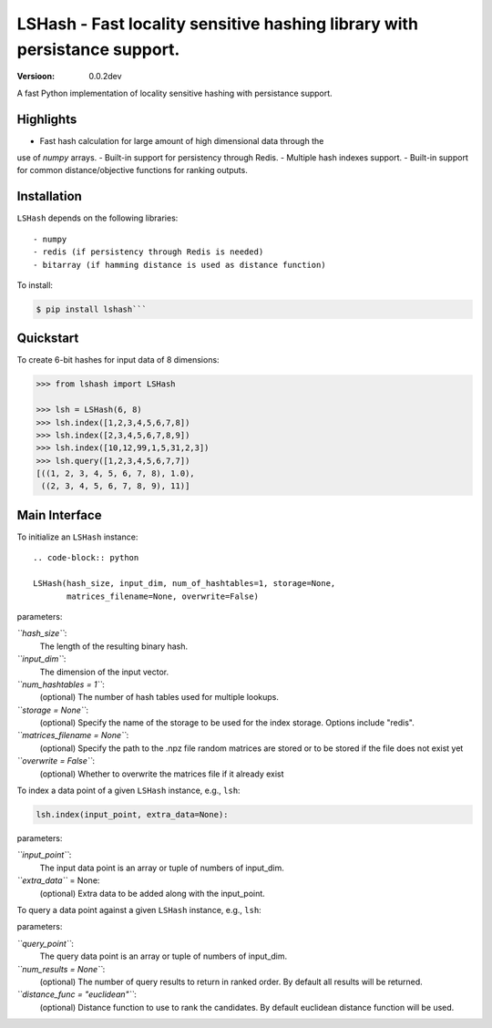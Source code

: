 ======
LSHash - Fast locality sensitive hashing library with persistance support.
======

:Versioon: 0.0.2dev

A fast Python implementation of locality sensitive hashing with persistance
support.

Highlights
==========
- Fast hash calculation for large amount of high dimensional data through the
use of `numpy` arrays.
- Built-in support for persistency through Redis.
- Multiple hash indexes support.
- Built-in support for common distance/objective functions for ranking outputs.

Installation
============
``LSHash`` depends on the following libraries::

- numpy
- redis (if persistency through Redis is needed)
- bitarray (if hamming distance is used as distance function)

To install:

.. code-block:: bash

    $ pip install lshash```

Quickstart
==========
To create 6-bit hashes for input data of 8 dimensions:

.. code-block:: python

    >>> from lshash import LSHash

    >>> lsh = LSHash(6, 8)
    >>> lsh.index([1,2,3,4,5,6,7,8])
    >>> lsh.index([2,3,4,5,6,7,8,9])
    >>> lsh.index([10,12,99,1,5,31,2,3])
    >>> lsh.query([1,2,3,4,5,6,7,7])
    [((1, 2, 3, 4, 5, 6, 7, 8), 1.0),
     ((2, 3, 4, 5, 6, 7, 8, 9), 11)]


Main Interface
==============

To initialize an ``LSHash`` instance::

    .. code-block:: python

    LSHash(hash_size, input_dim, num_of_hashtables=1, storage=None,
           matrices_filename=None, overwrite=False)

parameters:


*``hash_size``*:
    The length of the resulting binary hash.
*``input_dim``*:
    The dimension of the input vector.
*``num_hashtables = 1``*:
    (optional) The number of hash tables used for multiple lookups.
*``storage = None``*:
    (optional) Specify the name of the storage to be used for the index
    storage. Options include "redis".
*``matrices_filename = None``*:
    (optional) Specify the path to the .npz file random matrices are stored
    or to be stored if the file does not exist yet
*``overwrite = False``*:
    (optional) Whether to overwrite the matrices file if it already exist

To index a data point of a given ``LSHash`` instance, e.g., ``lsh``:

.. code-block:: python

    lsh.index(input_point, extra_data=None):

parameters:

*``input_point``*:
    The input data point is an array or tuple of numbers of input_dim.
*``extra_data``* = None:
    (optional) Extra data to be added along with the input_point.

To query a data point against a given ``LSHash`` instance, e.g., ``lsh``:

.. code-block:: python
    lsh.query(query_point, num_results=None, distance_func="euclidean"):

parameters:

*``query_point``*:
    The query data point is an array or tuple of numbers of input_dim.
*``num_results = None``*:
    (optional) The number of query results to return in ranked order. By
    default all results will be returned.
*``distance_func = "euclidean"``*:
    (optional) Distance function to use to rank the candidates. By default
    euclidean distance function will be used.






